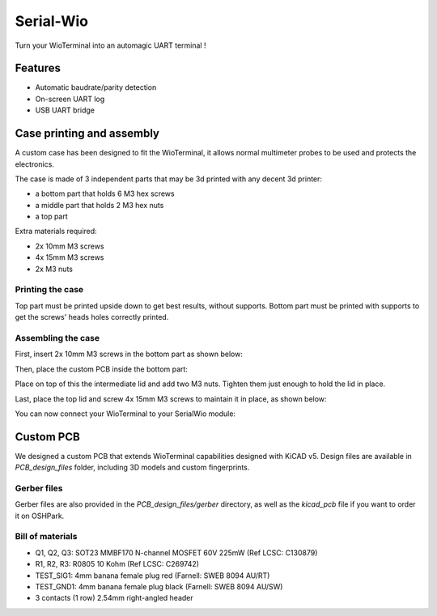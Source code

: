 Serial-Wio
==========

Turn your WioTerminal into an automagic UART terminal !

Features
--------

* Automatic baudrate/parity detection
* On-screen UART log
* USB UART bridge

Case printing and assembly
--------------------------

A custom case has been designed to fit the WioTerminal, it allows normal multimeter probes
to be used and protects the electronics.

The case is made of 3 independent parts that may be 3d printed with any decent 3d printer:

* a bottom part that holds 6 M3 hex screws
* a middle part that holds 2 M3 hex nuts
* a top part

Extra materials required:

* 2x 10mm M3 screws
* 4x 15mm M3 screws
* 2x M3 nuts

Printing the case
~~~~~~~~~~~~~~~~~

Top part must be printed upside down to get best results, without supports. Bottom part must be
printed with supports to get the screws' heads holes correctly printed.

Assembling the case
~~~~~~~~~~~~~~~~~~~

First, insert 2x 10mm M3 screws in the bottom part as shown below:

.. image:: images/assemblage-step1.png
  :alt: Assembling bottom part

Then, place the custom PCB inside the bottom part:

.. image:: images/assemblage-step2.png
  :alt: Insert Serial-Wio assembled PCB

Place on top of this the intermediate lid and add two M3 nuts. Tighten them just enough to hold the lid
in place. 

.. image:: images/assemblage-step3.png
  :alt: Place and secure intermediate lid in place

Last, place the top lid and screw 4x 15mm M3 screws to maintain it in place, as shown below:

.. image:: images/assemblage-step4.png
  :alt: Fix the top lid

You can now connect your WioTerminal to your SerialWio module:

.. image:: images/assemblage-final.png
  :alt: Place and secure intermediate lid in place


Custom PCB
----------

We designed a custom PCB that extends WioTerminal capabilities designed with KiCAD v5.
Design files are available in `PCB_design_files` folder, including 3D models and custom
fingerprints.

Gerber files
~~~~~~~~~~~~

Gerber files are also provided in the `PCB_design_files/gerber` directory, as well as the
`kicad_pcb` file if you want to order it on OSHPark. 

Bill of materials
~~~~~~~~~~~~~~~~~

* Q1, Q2, Q3: SOT23 MMBF170 N-channel MOSFET 60V 225mW (Ref LCSC: C130879)
* R1, R2, R3: R0805 10 Kohm (Ref LCSC: C269742)
* TEST_SIG1: 4mm banana female plug red (Farnell: SWEB 8094 AU/RT)
* TEST_GND1: 4mm banana female plug black (Farnell: SWEB 8094 AU/SW)
* 3 contacts (1 row) 2.54mm right-angled header



